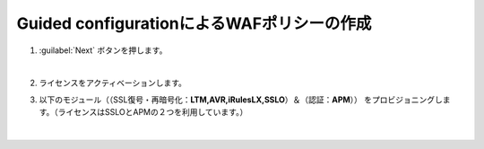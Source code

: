 Guided configurationによるWAFポリシーの作成
=========================================================

#. :guilabel:`Next` ボタンを押します。

   .. image:: images/mod3-1.png
   |  
#. ライセンスをアクティベーションします。
      
#. 以下のモジュール（（SSL復号・再暗号化：**LTM,AVR,iRulesLX,SSLO**）＆（認証：**APM**）） をプロビジョニングします。（ライセンスはSSLOとAPMの２つを利用しています。）
   
   .. image:: images/mod3-2.png
   |  






